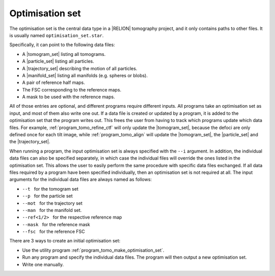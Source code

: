 .. _sec_sta_optimisation_set:

Optimisation set
================

The optimisation set is the central data type in a |RELION| tomography project, and it only contains paths to other files.
It is usually named ``optimisation_set.star``.

.. image:: optimisation_set.svg
    :align: center

Specifically, it can point to the following data files:

- A |tomogram_set| listing all tomograms.
- A |particle_set| listing all particles.
- A |trajectory_set| describing the motion of all particles.
- A |manifold_set| listing all manifolds (e.g. spheres or blobs).
- A pair of reference half maps.
- The FSC corresponding to the reference maps.
- A mask to be used with the reference maps.

All of those entries are optional, and different programs require different inputs.
All programs take an optimisation set as input, and most of them also write one out.
If a data file is created or updated by a program, it is added to the optimisation set that the program writes out.
This frees the user from having to track which programs update which data files.
For example, :ref:`program_tomo_refine_ctf` will only update the |tomogram_set|, because the defoci are only defined once for each tilt image, while :ref:`program_tomo_align` will update the |tomogram_set|, the |particle_set| and the |trajectory_set|.
		
When running a program, the input optimisation set is always specified with the ``--i`` argument.
In addition, the individual data files can also be specified separately, in which case the individual files will override the ones listed in the optimisation set.
This allows the user to easily perform the same procedure with specific data files exchanged.
If all data files required by a program have been specified individually, then an optimisation set is not required at all.
The input arguments for the individual data files are always named as follows:

- ``--t`` |nbsp| for the tomogram set
- ``--p`` |nbsp| for the particle set
- ``--mot`` |nbsp| for the trajectory set
- ``--man`` |nbsp| for the manifold set.
- ``--ref<1/2>`` |nbsp| for the respective reference map
- ``--mask`` |nbsp| for the reference mask
- ``--fsc`` |nbsp| for the reference FSC

There are 3 ways to create an initial optimisation set:

- Use the utility program :ref:`program_tomo_make_optimisation_set`.
- Run any program and specify the individual data files. The program will then output a new optimisation set.
- Write one manually.

.. |particle_set| replace:: :ref:`particle set <sec_sta_particle_set>`
.. |tomogram_set| replace:: :ref:`tomogram set <sec_sta_tomogram_set>`
.. |manifold_set| replace:: :ref:`manifold set <sec_sta_manifold_set>`
.. |trajectory_set| replace:: :ref:`trajectory set <sec_sta_trajectory_set>`
.. |nbsp| unicode:: 0xA0